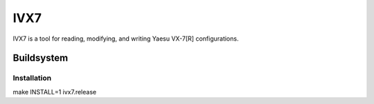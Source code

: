 ====
IVX7
====

IVX7 is a tool for reading, modifying, and writing Yaesu VX-7[R] configurations.

-----------
Buildsystem
-----------

Installation
++++++++++++

make INSTALL=1 ivx7.release
